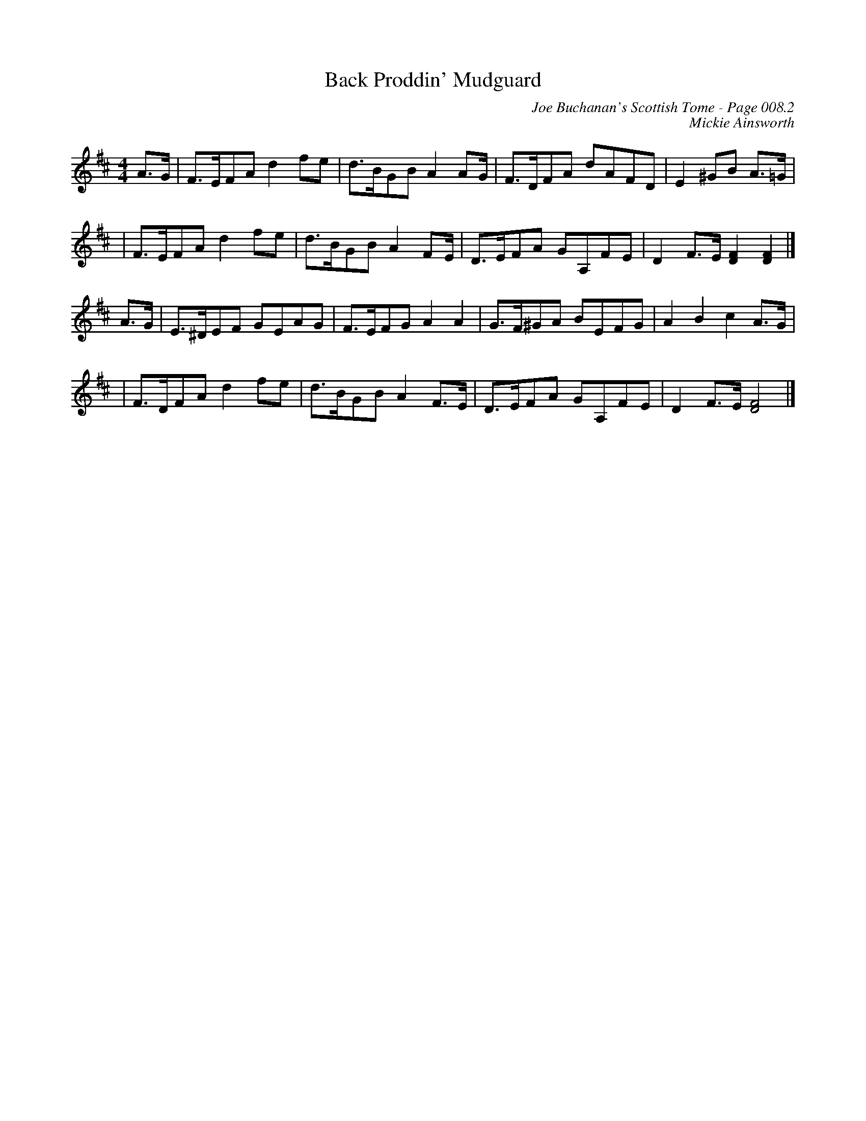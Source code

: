 X:520
T:Back Proddin' Mudguard
C:Joe Buchanan's Scottish Tome - Page 008.2
I:008 2
C:Mickie Ainsworth
R:Reel
Z:Carl Allison
L:1/8
M:4/4
K:D
A>G | F>EFA d2 fe | d>BGB A2 AG/ | F>DFA dAFD | E2 ^GB A>=G |
| F>EFA d2 fe | d>BGB A2 FE/ | D>EFA GA,FE | D2 F>E [DF]2 [DF]2 |]
A>G| E>^DEF GEAG | F>EFG A2 A2 | G>F^GA BEFG | A2 B2 c2 A>G |
| F>DFA d2 fe | d>BGB A2F>E| D>EFA GA,FE | D2 F>E [DF]4 |]
